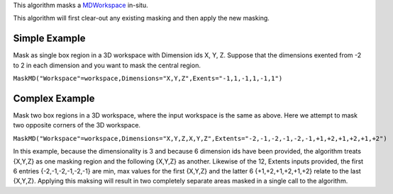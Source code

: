This algorithm masks a `MDWorkspace <MDWorkspace>`__ in-situ.

This algorithm will first clear-out any existing masking and then apply
the new masking.

Simple Example
--------------

Mask as single box region in a 3D workspace with Dimension ids X, Y, Z.
Suppose that the dimensions exented from -2 to 2 in each dimension and
you want to mask the central region.

``MaskMD("Workspace"=workspace,Dimensions="X,Y,Z",Exents="-1,1,-1,1,-1,1")``

Complex Example
---------------

Mask two box regions in a 3D workspace, where the input workspace is the
same as above. Here we attempt to mask two opposite corners of the 3D
workspace.

``MaskMD("Workspace"=workspace,Dimensions="X,Y,Z,X,Y,Z",Extents="-2,-1,-2,-1,-2,-1,+1,+2,+1,+2,+1,+2")``

In this example, because the dimensionality is 3 and because 6 dimension
ids have been provided, the algorithm treats {X,Y,Z} as one masking
region and the following {X,Y,Z} as another. Likewise of the 12, Extents
inputs provided, the first 6 entries {-2,-1,-2,-1,-2,-1} are min, max
values for the first {X,Y,Z} and the latter 6 {+1,+2,+1,+2,+1,+2} relate
to the last {X,Y,Z}. Applying this maksing will result in two completely
separate areas masked in a single call to the algorithm.
